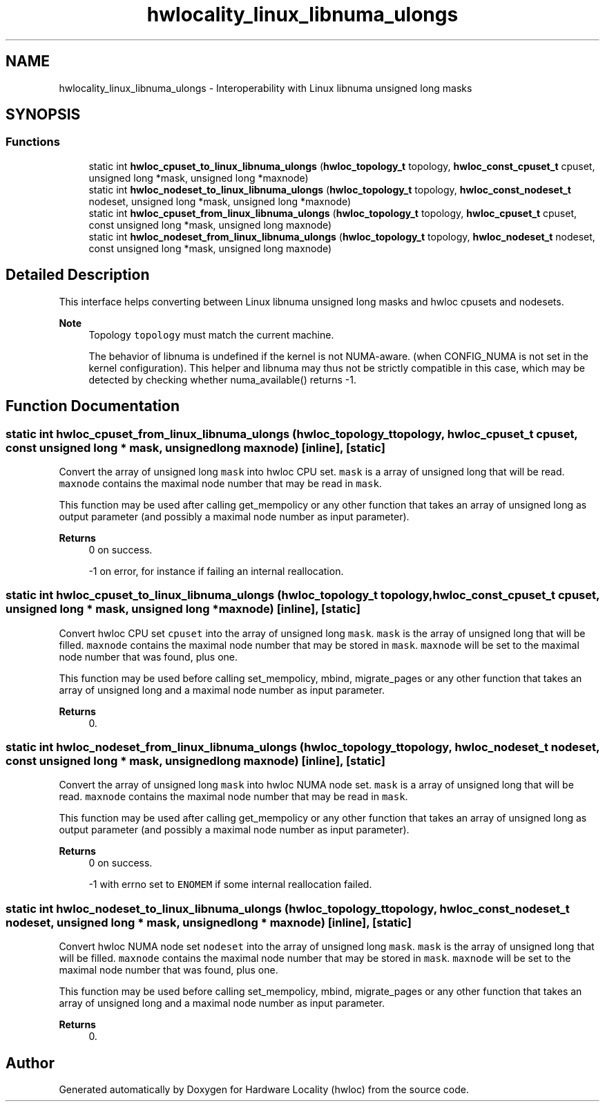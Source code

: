 .TH "hwlocality_linux_libnuma_ulongs" 3 "Version 2.11.1" "Hardware Locality (hwloc)" \" -*- nroff -*-
.ad l
.nh
.SH NAME
hwlocality_linux_libnuma_ulongs \- Interoperability with Linux libnuma unsigned long masks
.SH SYNOPSIS
.br
.PP
.SS "Functions"

.in +1c
.ti -1c
.RI "static int \fBhwloc_cpuset_to_linux_libnuma_ulongs\fP (\fBhwloc_topology_t\fP topology, \fBhwloc_const_cpuset_t\fP cpuset, unsigned long *mask, unsigned long *maxnode)"
.br
.ti -1c
.RI "static int \fBhwloc_nodeset_to_linux_libnuma_ulongs\fP (\fBhwloc_topology_t\fP topology, \fBhwloc_const_nodeset_t\fP nodeset, unsigned long *mask, unsigned long *maxnode)"
.br
.ti -1c
.RI "static int \fBhwloc_cpuset_from_linux_libnuma_ulongs\fP (\fBhwloc_topology_t\fP topology, \fBhwloc_cpuset_t\fP cpuset, const unsigned long *mask, unsigned long maxnode)"
.br
.ti -1c
.RI "static int \fBhwloc_nodeset_from_linux_libnuma_ulongs\fP (\fBhwloc_topology_t\fP topology, \fBhwloc_nodeset_t\fP nodeset, const unsigned long *mask, unsigned long maxnode)"
.br
.in -1c
.SH "Detailed Description"
.PP
This interface helps converting between Linux libnuma unsigned long masks and hwloc cpusets and nodesets\&.
.PP
\fBNote\fP
.RS 4
Topology \fCtopology\fP must match the current machine\&.
.PP
The behavior of libnuma is undefined if the kernel is not NUMA-aware\&. (when CONFIG_NUMA is not set in the kernel configuration)\&. This helper and libnuma may thus not be strictly compatible in this case, which may be detected by checking whether numa_available() returns -1\&.
.RE
.PP

.SH "Function Documentation"
.PP
.SS "static int hwloc_cpuset_from_linux_libnuma_ulongs (\fBhwloc_topology_t\fP topology, \fBhwloc_cpuset_t\fP cpuset, const unsigned long * mask, unsigned long maxnode)\fC [inline]\fP, \fC [static]\fP"

.PP
Convert the array of unsigned long \fCmask\fP into hwloc CPU set\&. \fCmask\fP is a array of unsigned long that will be read\&. \fCmaxnode\fP contains the maximal node number that may be read in \fCmask\fP\&.
.PP
This function may be used after calling get_mempolicy or any other function that takes an array of unsigned long as output parameter (and possibly a maximal node number as input parameter)\&.
.PP
\fBReturns\fP
.RS 4
0 on success\&.
.PP
-1 on error, for instance if failing an internal reallocation\&.
.RE
.PP

.SS "static int hwloc_cpuset_to_linux_libnuma_ulongs (\fBhwloc_topology_t\fP topology, \fBhwloc_const_cpuset_t\fP cpuset, unsigned long * mask, unsigned long * maxnode)\fC [inline]\fP, \fC [static]\fP"

.PP
Convert hwloc CPU set \fCcpuset\fP into the array of unsigned long \fCmask\fP\&. \fCmask\fP is the array of unsigned long that will be filled\&. \fCmaxnode\fP contains the maximal node number that may be stored in \fCmask\fP\&. \fCmaxnode\fP will be set to the maximal node number that was found, plus one\&.
.PP
This function may be used before calling set_mempolicy, mbind, migrate_pages or any other function that takes an array of unsigned long and a maximal node number as input parameter\&.
.PP
\fBReturns\fP
.RS 4
0\&.
.RE
.PP

.SS "static int hwloc_nodeset_from_linux_libnuma_ulongs (\fBhwloc_topology_t\fP topology, \fBhwloc_nodeset_t\fP nodeset, const unsigned long * mask, unsigned long maxnode)\fC [inline]\fP, \fC [static]\fP"

.PP
Convert the array of unsigned long \fCmask\fP into hwloc NUMA node set\&. \fCmask\fP is a array of unsigned long that will be read\&. \fCmaxnode\fP contains the maximal node number that may be read in \fCmask\fP\&.
.PP
This function may be used after calling get_mempolicy or any other function that takes an array of unsigned long as output parameter (and possibly a maximal node number as input parameter)\&.
.PP
\fBReturns\fP
.RS 4
0 on success\&.
.PP
-1 with errno set to \fCENOMEM\fP if some internal reallocation failed\&.
.RE
.PP

.SS "static int hwloc_nodeset_to_linux_libnuma_ulongs (\fBhwloc_topology_t\fP topology, \fBhwloc_const_nodeset_t\fP nodeset, unsigned long * mask, unsigned long * maxnode)\fC [inline]\fP, \fC [static]\fP"

.PP
Convert hwloc NUMA node set \fCnodeset\fP into the array of unsigned long \fCmask\fP\&. \fCmask\fP is the array of unsigned long that will be filled\&. \fCmaxnode\fP contains the maximal node number that may be stored in \fCmask\fP\&. \fCmaxnode\fP will be set to the maximal node number that was found, plus one\&.
.PP
This function may be used before calling set_mempolicy, mbind, migrate_pages or any other function that takes an array of unsigned long and a maximal node number as input parameter\&.
.PP
\fBReturns\fP
.RS 4
0\&.
.RE
.PP

.SH "Author"
.PP
Generated automatically by Doxygen for Hardware Locality (hwloc) from the source code\&.
